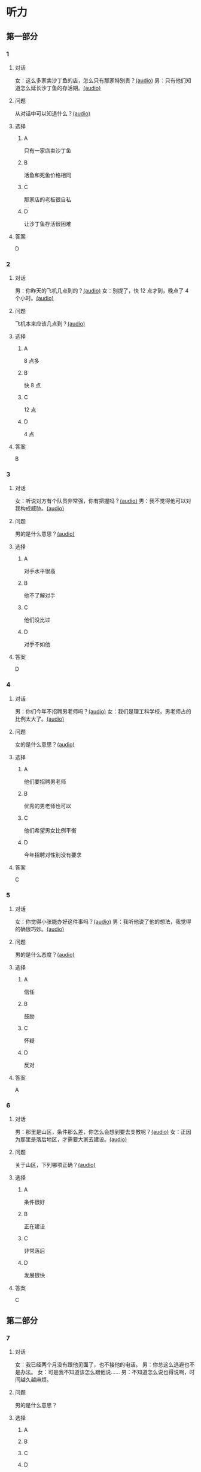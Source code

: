 * 听力

** 第一部分
:PROPERTIES:
:NOTETYPE: 21f26a95-0bf2-4e3f-aab8-a2e025d62c72
:END:

*** 1
:PROPERTIES:
:ID: 464211dd-1fe6-4a35-ac80-7ae4013a7a7b
:END:

**** 对话

女：这么多家卖沙丁鱼的店，怎么只有那家特别贵？[[file:4e193828-2650-48ff-8ceb-9d8572b33e35.mp3][(audio)]]
男：只有他们知道怎么延长沙丁鱼的存活期。[[file:e4e8ad49-bf27-448a-a1b1-4cb5ba4fcf02.mp3][(audio)]]

**** 问题

从对话中可以知道什么？[[file:ecf9c092-db08-4a2b-938b-cb124c3b8c79.mp3][(audio)]]

**** 选择

***** A

只有一家店卖沙丁鱼

***** B

活鱼和死鱼价格相同

***** C

那家店的老板很自私

***** D

让沙丁鱼存活很困难

**** 答案

D

*** 2
:PROPERTIES:
:ID: 453d8679-b97d-4e3a-ad34-52cd7e6e666f
:END:

**** 对话

男：你昨天的飞机几点到的？[[file:e8d54353-0a06-414c-b71b-019ce4a63eba.mp3][(audio)]]
女：别提了，快 12 点才到，晚点了 4 个小时。[[file:446e41af-ed88-4b3d-adde-c8b760b72e70.mp3][(audio)]]

**** 问题

飞机本来应该几点到？[[file:3a3addb6-f641-45fa-af93-8d5dd2306350.mp3][(audio)]]

**** 选择

***** A

8 点多

***** B

快 8 点

***** C

12 点

***** D

4 点

**** 答案

B

*** 3
:PROPERTIES:
:ID: 6469f4fd-2f33-4255-94d5-0e0602a1383f
:END:

**** 对话

女：听说对方有个队员非常强，你有把握吗？[[file:e8277fe0-3371-40f3-8f72-949844248a3c.mp3][(audio)]]
男：我不觉得他可以对我构成威胁。[[file:c486cee2-143b-4460-8438-075a179da6ae.mp3][(audio)]]

**** 问题

男的是什么意思？[[file:7db3a209-3423-4cfd-b81d-18f7d2d20873.mp3][(audio)]]

**** 选择

***** A

对手水平很高

***** B

他不了解对手

***** C

他们没比过

***** D

对手不如他

**** 答案

D

*** 4
:PROPERTIES:
:ID: 0e71c105-2236-447a-b9f6-1a6a42897fd3
:END:

**** 对话

男：你们今年不招聘男老师吗？[[file:5de6806f-3599-44c3-83f1-4e243ee709f4.mp3][(audio)]]
女：我们是理工科学校，男老师占的比例太大了。[[file:d0c5f71b-fef6-41e9-b7c1-544e378a9955.mp3][(audio)]]

**** 问题

女的是什么意思？[[file:9a744006-a7f2-44ff-aa3a-f38cd09226b2.mp3][(audio)]]

**** 选择

***** A

他们要招聘男老师

***** B

优秀的男老师也可以

***** C

他们希望男女比例平衡

***** D

今年招聘对性别没有要求

**** 答案

C

*** 5
:PROPERTIES:
:ID: 9fabcaa6-733e-4c75-b70b-fd3310aa7d41
:END:

**** 对话

女：你觉得小张能办好这件事吗？[[file:a25c62c4-7d07-4311-9188-fbbfaccc62c5.mp3][(audio)]]
男：我听他说了他的想法，我觉得的确很巧妙。[[file:4414092f-eac4-4a18-8c57-c2e17566b763.mp3][(audio)]]

**** 问题

男的是什么态度？[[file:1017b274-799e-4595-bd87-89096d36bcc3.mp3][(audio)]]

**** 选择

***** A

信任

***** B

鼓励

***** C

怀疑

***** D

反对

**** 答案

A

*** 6
:PROPERTIES:
:ID: 296e4e84-bb2c-44d1-8293-edfe0080c8e0
:END:

**** 对话

男：那里是山区，条件那么差，你怎么会想到要去支教呢？[[file:416b0f14-1478-4414-b566-4a01701a119a.mp3][(audio)]]
女：正因为那里是落后地区，才需要大家去建设。[[file:9f215570-aa40-464f-854a-198b989f7507.mp3][(audio)]]

**** 问题

关于山区，下列哪项正确？[[file:b83c5caf-2183-4848-8644-01a892538487.mp3][(audio)]]

**** 选择

***** A

条件很好

***** B

正在建设

***** C

非常落后

***** D

发展很快

**** 答案

C

** 第二部分

*** 7

**** 对话

女：我已经两个月没有跟他见面了，也不接他的电话。
男：你总这么逃避也不是办法。
女：可是我不知道该怎么跟他说……
男：不知道怎么说也得说啊，时间越久越麻烦。



**** 问题

男的是什么意思？

**** 选择

***** A



***** B



***** C



***** D



**** 答案





*** 8

**** 对话

男：来中国一年多了，你有什么感想？
女：我最大的体会就是中国太大了，要学的、要看的、要吃的太多了，只待两年远远不够。
男：那你打算延长留学时间吗？
女：我正在考虑这个问题。



**** 问题

关于女的，下列哪项正确？

**** 选择

***** A



***** B



***** C



***** D



**** 答案





*** 9

**** 对话

女：这批来应聘的人，你对谁比较满意？
男：我觉得那位刘先生不错，很会做商业谈判。
女：但他原来是做进出口贸易的，跟我们离得有点儿远，年龄也大了些。
男：专业知识不是问题，可以学嘛。



**** 问题

刘先生的优势是什么？

**** 选择

***** A



***** B



***** C



***** D



**** 答案





*** 10

**** 对话

男：最近股票市场很火，你不打算试试吗？
女：股市风险太大了。
男：现在形势好，我们楼里的大爷大妈都赚钱了。
女：正因为连大爷大妈都开始炒股了，我才害怕呢。

**** 问题

女的对炒股是什么态度？

**** 选择

***** A



***** B



***** C



***** D



**** 答案





*** 11-12

**** 对话



**** 题目

***** 11

****** 问题



****** 选择

******* A



******* B



******* C



******* D



****** 答案



***** 12

****** 问题



****** 选择

******* A



******* B



******* C



******* D



****** 答案

*** 13-14

**** 段话



**** 题目

***** 13

****** 问题



****** 选择

******* A



******* B



******* C



******* D



****** 答案



***** 14

****** 问题



****** 选择

******* A



******* B



******* C



******* D



****** 答案


* 阅读

** 第一部分

*** 课文



*** 题目


**** 15

***** 选择

****** A



****** B



****** C



****** D



***** 答案



**** 16

***** 选择

****** A



****** B



****** C



****** D



***** 答案



**** 17

***** 选择

****** A



****** B



****** C



****** D



***** 答案



**** 18

***** 选择

****** A



****** B



****** C



****** D



***** 答案



** 第二部分

*** 19
:PROPERTIES:
:ID: cb9c6a6a-1def-491f-ade9-b4446822e87e
:END:

**** 段话

很多研究发现，适度的压力有利于我们保持良好的状态，更加有助于挖掘我们的潜力，从而提高个人的工作效率。比如运动员每到参加比赛，尤其是决赛时，一定要将自己调整到接近最佳状态，感到适度的压力，让自己兴奋，如果他不紧张、没压力感，则不利于出成绩。适度的压力对挖掘自身的潜力，是有正面意义的。

**** 选择

***** A

压力和状态成正比

***** B

给人的压力应适度

***** C

运动员要特别紧张才有好成绩

***** D

潜力只有在压力大时才能发挥出来

**** 答案

b

*** 20
:PROPERTIES:
:ID: e4e86288-38a5-47c7-9386-8a02bf782dfa
:END:

**** 段话

美国有个43岁的妇女，为她姨妈向政府申请到了一个免费的轮椅。她所做的不过是准备了一些必要的文件，并填写了一些表格。为此，她写了一篇如何向政府申请免费轮椅的报告。然后，她在网上卖她的报告，售价仅仅2美元，后来她每月可赚3万！简直难以置信，这么简单的事会有市场，会有如此的潜在利益！

**** 选择

***** A

这个妇女为母亲买了一个轮椅

***** B

申请免费轮椅的手续非常简单

***** C

妇女申请免费轮椅是为了卖钱

***** D

作者认为她赚到钱是很合理的

**** 答案

b

*** 21
:PROPERTIES:
:ID: a296f5b8-7eb5-4c92-8810-abadd4c8f778
:END:

**** 段话

一家森林公园曾养了几百只梅花鹿。尽管环境幽静，水草丰美，又没有天敌，但几年以后，鹿群非但没有发展，反而病的病，死的死，竟然出现了负增长。后来公园买回儿只狼放置在园内。在狼的追赶捕食下，鹿群只得紧张地奔跑逃命。这样一来，除了那些老弱病残者被狼捕食外，其他鹿的体质日益增强，数量也迅速地增长起来。

**** 选择

***** A

梅花鹿没有天敌

***** B

森林公园的环境不好

***** C

狼和梅花鹿相处得很好

***** D

狼的追赶使梅花鹿体质增强

**** 答案

d

*** 22
:PROPERTIES:
:ID: 15989f29-3028-4375-a95a-038cd1e2fb30
:END:

**** 段话

市场竞争是指商品生产者或者商品经营者为争夺有利的生产或流通条件、地位而进行的斗争。竞争是商品经济的一般规律，它是商品本身内在矛盾的产物，只要存在商品生产和商品交换，竞争规律就起作用。商品经济还有一个重要的价值规律。价值规律存在，必然产生竞争；同时，价值规律的作用，也只有在竞争中才能实现。

**** 选择

***** A

竞争规律和价值规律是同一个理论

***** B

市场竞争是商品生产者之间的问题

***** C

只要有商品生产和交换，就有竞争

***** D

即使没有竞争也可以体现价值规律

**** 答案

c

** 第三部分

*** 23-25

**** 课文



**** 题目

***** 23

****** 问题



****** 选择

******* A



******* B



******* C



******* D



****** 答案


***** 24

****** 问题



****** 选择

******* A



******* B



******* C



******* D



****** 答案


***** 25

****** 问题



****** 选择

******* A



******* B



******* C



******* D



****** 答案



*** 26-28

**** 课文



**** 题目

***** 26

****** 问题



****** 选择

******* A



******* B



******* C



******* D



****** 答案


***** 27

****** 问题



****** 选择

******* A



******* B



******* C



******* D



****** 答案


***** 28

****** 问题



****** 选择

******* A



******* B



******* C



******* D



****** 答案



* 书写

** 第一部分

*** 29

**** 词语

***** 1



***** 2



***** 3



***** 4



***** 5



**** 答案

***** 1



*** 30

**** 词语

***** 1



***** 2



***** 3



***** 4



***** 5



**** 答案

***** 1



*** 31

**** 词语

***** 1



***** 2



***** 3



***** 4



***** 5



**** 答案

***** 1



